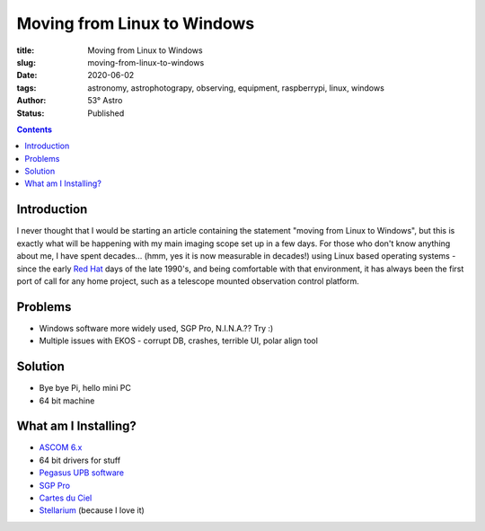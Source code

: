Moving from Linux to Windows
----------------------------

:title: Moving from Linux to Windows
:slug: moving-from-linux-to-windows
:date: 2020-06-02
:tags: astronomy, astrophotograpy, observing, equipment, raspberrypi, linux, windows
:author: 53° Astro
:status: Published

.. |nbsp| unicode:: 0xA0
  :trim:

.. role:: bash(code)
    :language: bash

.. contents::

Introduction
++++++++++++

.. PELICAN_BEGIN_SUMMARY

I never thought that I would be starting an article containing the
statement "moving from Linux to Windows", but this is exactly what
will be happening with my main imaging scope set up in a few days.
For those who don't know anything about me, I have spent decades...
(hmm, yes it is now measurable in decades!) using Linux based operating
systems - since the early `Red Hat`_ days of the late 1990's, and being
comfortable with that environment, it has always been the first port of
call for any home project, such as a telescope mounted observation
control platform.

.. PELICAN_END_SUMMARY

Problems
++++++++
* Windows software more widely used, SGP Pro, N.I.N.A.?? Try :)
* Multiple issues with EKOS - corrupt DB, crashes, terrible UI, polar align tool

Solution
++++++++

* Bye bye Pi, hello mini PC
* 64 bit machine

What am I Installing?
+++++++++++++++++++++

* `ASCOM 6.x`_
* 64 bit drivers for stuff
* `Pegasus UPB software`_
* `SGP Pro`_
* `Cartes du Ciel`_
* `Stellarium`_ (because I love it)

.. links

.. _`Red Hat`: https://en.wikipedia.org/wiki/Red_Hat_Linux
.. _`ASCOM 6.x`: https://ascom-standards.org/Help/Platform/html/bfd53b69-9f13-489b-9a98-50c60d2a633b.htm
.. _`Pegasus UPB Software`: https://pegasusastro.com/support/
.. _`SGP Pro`: https://mainsequencesoftware.com/products/sgpro
.. _`Cartes du Ciel`: https://www.ap-i.net/skychart/en/start
.. _`Stellarium`: https://stellarium.org/
